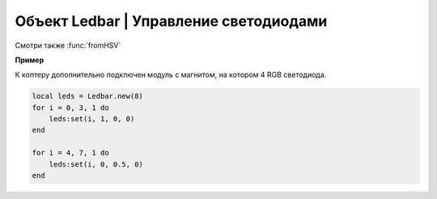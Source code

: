 Объект Ledbar | Управление светодиодами
=======================================

.. class:: Ledbar

    .. method:: new(Count)

        Cоздать новый Ledbar с заданным количеством светодиодов.

        :param Count: количество светодиодов.

    .. method:: set(self, num, r, g, b)

        Установить цвет на конкретный светодиод.

        :param num: номер светодиода, нумеруются с 0 по 3 на плате, далее последовательно по подключенным модулям;
        :param r: интенсивность красной компоненты цвета в интервале от [0;1];
        :param g: интенсивность зеленой компоненты цвета в интервале от [0;1];
        :param b: интенсивность синей компоненты цвета в интервале от [0;1].

Смотри также :func:`fromHSV`

**Пример**

К коптеру дополнительно подключен модуль с магнитом, на котором 4 RGB светодиода.

.. code-block:: lua

    local leds = Ledbar.new(8)
    for i = 0, 3, 1 do
        leds:set(i, 1, 0, 0)
    end

    for i = 4, 7, 1 do
        leds:set(i, 0, 0.5, 0)
    end

.. function:: fromHSV(hue, saturation, value)

    Конвертирует представление цвета из HSV в RGB. Можно использовать для задания цвета светодиода.

    :param hue: задает цветовой тон. Варьируется в пределах [0;360];
    :param saturation: задает насыщенность. Варьируется в пределах [0;100];
    :param value: задает значение цвета. Варьируется в пределах [0;100];
    :return: Возвращает три компонеты цвета r, g, b.
